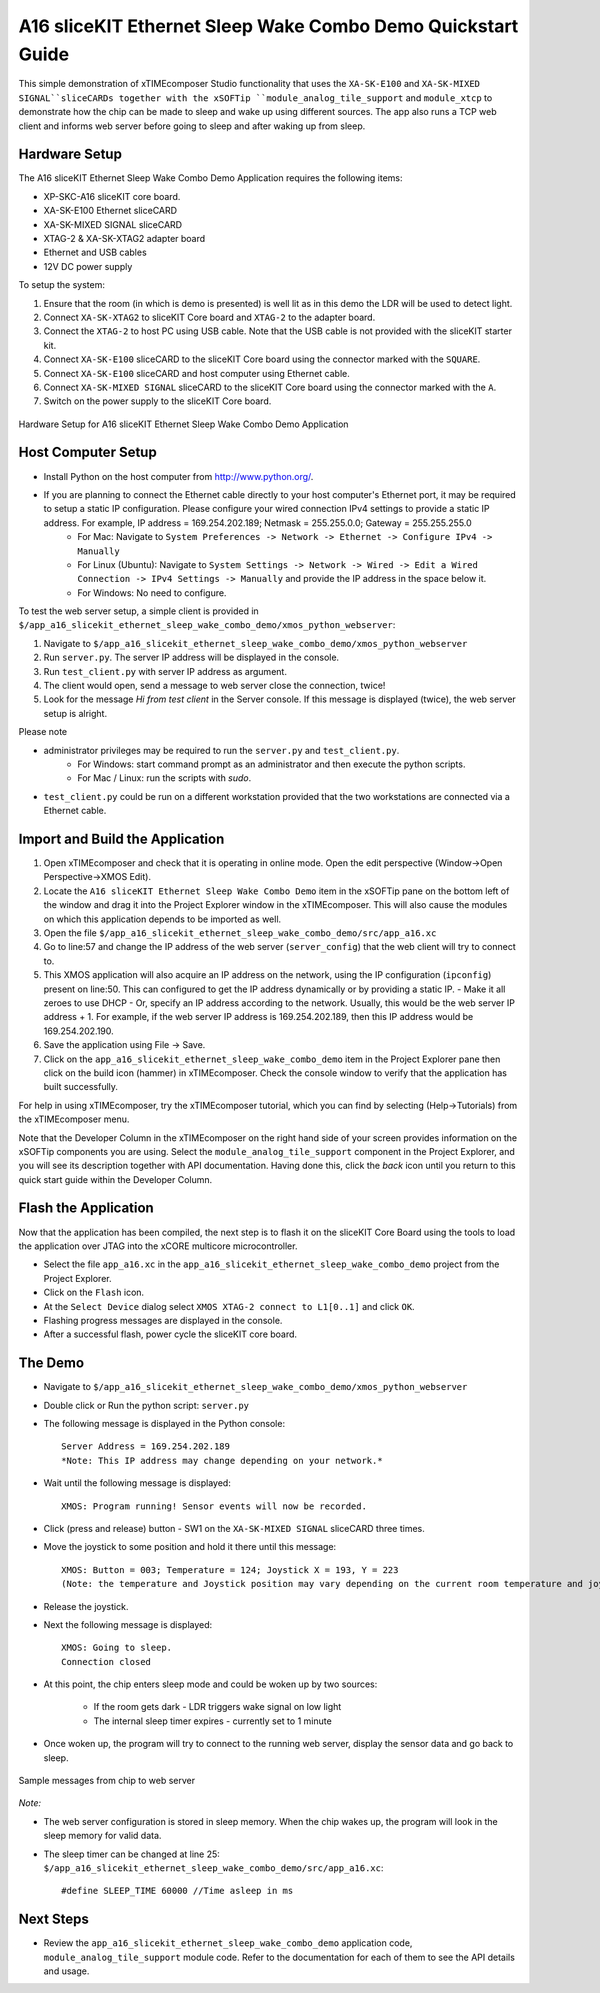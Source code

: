 A16 sliceKIT Ethernet Sleep Wake Combo Demo Quickstart Guide
============================================================

This simple demonstration of xTIMEcomposer Studio functionality that uses the ``XA-SK-E100`` and ``XA-SK-MIXED SIGNAL``sliceCARDs together with the xSOFTip ``module_analog_tile_support`` and ``module_xtcp`` to demonstrate how the chip can be made to sleep and wake up using different sources. The app also runs a TCP web client and informs web server before going to sleep and after waking up from sleep.

Hardware Setup
++++++++++++++

The A16 sliceKIT Ethernet Sleep Wake Combo Demo Application requires the following items:

- XP-SKC-A16 sliceKIT core board.
- XA-SK-E100 Ethernet sliceCARD
- XA-SK-MIXED SIGNAL sliceCARD
- XTAG-2 & XA-SK-XTAG2 adapter board
- Ethernet and USB cables
- 12V DC power supply

To setup the system:

#. Ensure that the room (in which is demo is presented) is well lit as in this demo the LDR will be used to detect light.
#. Connect ``XA-SK-XTAG2`` to sliceKIT Core board and ``XTAG-2`` to the adapter board.
#. Connect the ``XTAG-2`` to host PC using USB cable. Note that the USB cable is not provided with the sliceKIT starter kit.
#. Connect ``XA-SK-E100`` sliceCARD to the sliceKIT Core board using the connector marked with the ``SQUARE``.
#. Connect ``XA-SK-E100`` sliceCARD and host computer using Ethernet cable.
#. Connect ``XA-SK-MIXED SIGNAL`` sliceCARD to the sliceKIT Core board using the connector marked with the ``A``.
#. Switch on the power supply to the sliceKIT Core board.

.. figure:: images/hardware_setup.jpg
   :align: center

   Hardware Setup for A16 sliceKIT Ethernet Sleep Wake Combo Demo Application

Host Computer Setup
+++++++++++++++++++

- Install Python on the host computer from http://www.python.org/.
- If you are planning to connect the Ethernet cable directly to your host computer's Ethernet port, it may be required to setup a static IP configuration. Please configure your wired connection IPv4 settings to provide a static IP address. For example, IP address = 169.254.202.189; Netmask = 255.255.0.0; Gateway = 255.255.255.0 
   - For Mac: Navigate to ``System Preferences -> Network -> Ethernet -> Configure IPv4 -> Manually``
   - For Linux (Ubuntu): Navigate to ``System Settings -> Network -> Wired -> Edit a Wired Connection -> IPv4 Settings -> Manually`` and provide the IP address in the space below it.
   - For Windows: No need to configure.

To test the web server setup, a simple client is provided in ``$/app_a16_slicekit_ethernet_sleep_wake_combo_demo/xmos_python_webserver``:

#. Navigate to ``$/app_a16_slicekit_ethernet_sleep_wake_combo_demo/xmos_python_webserver``
#. Run ``server.py``. The server IP address will be displayed in the console.
#. Run ``test_client.py`` with server IP address as argument.
#. The client would open, send a message to web server close the connection, twice!
#. Look for the message *Hi from test client* in the Server console. If this message is displayed (twice), the web server setup is alright.

Please note 

- administrator privileges may be required to run the ``server.py`` and ``test_client.py``. 
   - For Windows: start command prompt as an administrator and then execute the python scripts.
   - For Mac / Linux: run the scripts with *sudo*. 
- ``test_client.py`` could be run on a different workstation provided that the two workstations are connected via a Ethernet cable.

Import and Build the Application
++++++++++++++++++++++++++++++++

#. Open xTIMEcomposer and check that it is operating in online mode. Open the edit perspective (Window->Open Perspective->XMOS Edit).
#. Locate the ``A16 sliceKIT Ethernet Sleep Wake Combo Demo`` item in the xSOFTip pane on the bottom left of the window and drag it into the Project Explorer window in the xTIMEcomposer. This will also cause the modules on which this application depends to be imported as well.
#. Open the file ``$/app_a16_slicekit_ethernet_sleep_wake_combo_demo/src/app_a16.xc``
#. Go to line:57 and change the IP address of the web server (``server_config``) that the web client will try to connect to.
#. This XMOS application will also acquire an IP address on the network, using the IP configuration (``ipconfig``) present on line:50. This can configured to get the IP address dynamically or by providing a static IP.
   - Make it all zeroes to use DHCP
   - Or, specify an IP address according to the network. Usually, this would be the web server IP address + 1. For example, if the web server IP address is 169.254.202.189, then this IP address would be 169.254.202.190.
#. Save the application using File -> Save.
#. Click on the ``app_a16_slicekit_ethernet_sleep_wake_combo_demo`` item in the Project Explorer pane then click on the build icon (hammer) in xTIMEcomposer. Check the console window to verify that the application has built successfully.

For help in using xTIMEcomposer, try the xTIMEcomposer tutorial, which you can find by selecting (Help->Tutorials) from the xTIMEcomposer menu.

Note that the Developer Column in the xTIMEcomposer on the right hand side of your screen provides information on the xSOFTip components you are using. Select the ``module_analog_tile_support`` component in the Project Explorer, and you will see its description together with API documentation. Having done this, click the `back` icon until you return to this quick start guide within the Developer Column.

Flash the Application
+++++++++++++++++++++

Now that the application has been compiled, the next step is to flash it on the sliceKIT Core Board using the tools to load the application over JTAG into the xCORE multicore microcontroller.

- Select the file ``app_a16.xc`` in the ``app_a16_slicekit_ethernet_sleep_wake_combo_demo`` project from the Project Explorer.
- Click on the ``Flash`` icon.
- At the ``Select Device`` dialog select ``XMOS XTAG-2 connect to L1[0..1]`` and click ``OK``.
- Flashing progress messages are displayed in the console.
- After a successful flash, power cycle the sliceKIT core board.

The Demo
++++++++

- Navigate to ``$/app_a16_slicekit_ethernet_sleep_wake_combo_demo/xmos_python_webserver``
- Double click or Run the python script: ``server.py``
- The following message is displayed in the Python console::

   Server Address = 169.254.202.189
   *Note: This IP address may change depending on your network.*
   
- Wait until the following message is displayed::

   XMOS: Program running! Sensor events will now be recorded.
   
- Click (press and release) button - SW1 on the ``XA-SK-MIXED SIGNAL`` sliceCARD three times.
- Move the joystick to some position and hold it there until this message::

   XMOS: Button = 003; Temperature = 124; Joystick X = 193, Y = 223
   (Note: the temperature and Joystick position may vary depending on the current room temperature and joystick position as held by the user).

- Release the joystick.   
- Next the following message is displayed::
   
   XMOS: Going to sleep.
   Connection closed
   
- At this point, the chip enters sleep mode and could be woken up by two sources:
   
   - If the room gets dark - LDR triggers wake signal on low light
   - The internal sleep timer expires - currently set to 1 minute
   
- Once woken up, the program will try to connect to the running web server, display the sensor data and go back to sleep.

.. figure:: images/webserver_screenshot.png
   :align: center

   Sample messages from chip to web server
   
*Note:*

- The web server configuration is stored in sleep memory. When the chip wakes up, the program will look in the sleep memory for valid data.
- The sleep timer can be changed at line 25: ``$/app_a16_slicekit_ethernet_sleep_wake_combo_demo/src/app_a16.xc``::
   
   #define SLEEP_TIME 60000 //Time asleep in ms

Next Steps
++++++++++

- Review the ``app_a16_slicekit_ethernet_sleep_wake_combo_demo`` application code, ``module_analog_tile_support`` module code. Refer to the documentation for each of them to see the API details and usage.
